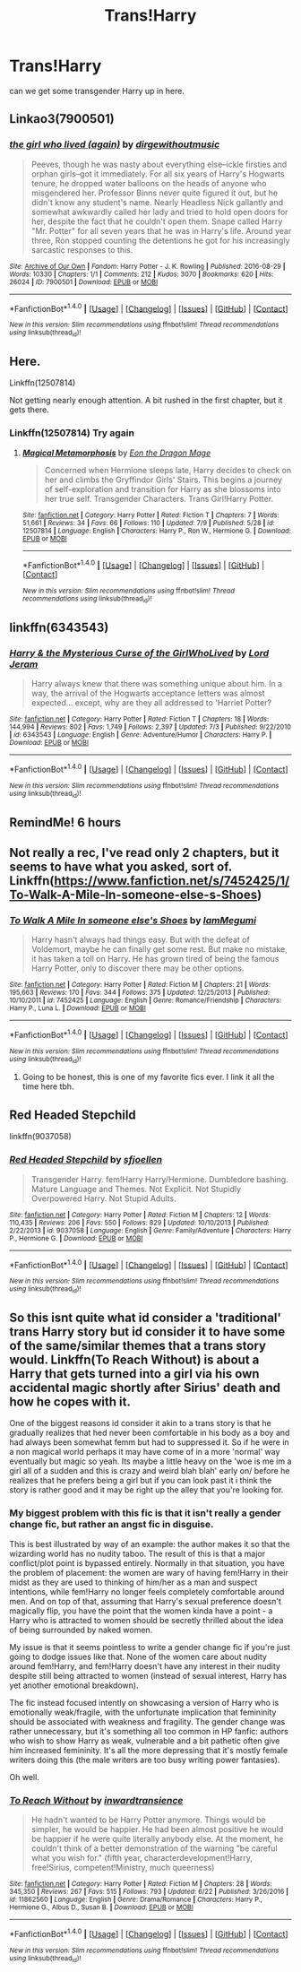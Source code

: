 #+TITLE: Trans!Harry

* Trans!Harry
:PROPERTIES:
:Author: ksense2016
:Score: 6
:DateUnix: 1499968325.0
:DateShort: 2017-Jul-13
:END:
can we get some transgender Harry up in here.


** Linkao3(7900501)
:PROPERTIES:
:Author: N-nebulosa
:Score: 7
:DateUnix: 1499974842.0
:DateShort: 2017-Jul-14
:END:

*** [[http://archiveofourown.org/works/7900501][*/the girl who lived (again)/*]] by [[http://www.archiveofourown.org/users/dirgewithoutmusic/pseuds/dirgewithoutmusic][/dirgewithoutmusic/]]

#+begin_quote
  Peeves, though he was nasty about everything else--ickle firsties and orphan girls--got it immediately. For all six years of Harry's Hogwarts tenure, he dropped water balloons on the heads of anyone who misgendered her. Professor Binns never quite figured it out, but he didn't know any student's name. Nearly Headless Nick gallantly and somewhat awkwardly called her lady and tried to hold open doors for her, despite the fact that he couldn't open them. Snape called Harry "Mr. Potter" for all seven years that he was in Harry's life. Around year three, Ron stopped counting the detentions he got for his increasingly sarcastic responses to this.
#+end_quote

^{/Site/: [[http://www.archiveofourown.org/][Archive of Our Own]] *|* /Fandom/: Harry Potter - J. K. Rowling *|* /Published/: 2016-08-29 *|* /Words/: 10330 *|* /Chapters/: 1/1 *|* /Comments/: 212 *|* /Kudos/: 3070 *|* /Bookmarks/: 620 *|* /Hits/: 26024 *|* /ID/: 7900501 *|* /Download/: [[http://archiveofourown.org/downloads/di/dirgewithoutmusic/7900501/the%20girl%20who%20lived%20again.epub?updated_at=1472438423][EPUB]] or [[http://archiveofourown.org/downloads/di/dirgewithoutmusic/7900501/the%20girl%20who%20lived%20again.mobi?updated_at=1472438423][MOBI]]}

--------------

*FanfictionBot*^{1.4.0} *|* [[[https://github.com/tusing/reddit-ffn-bot/wiki/Usage][Usage]]] | [[[https://github.com/tusing/reddit-ffn-bot/wiki/Changelog][Changelog]]] | [[[https://github.com/tusing/reddit-ffn-bot/issues/][Issues]]] | [[[https://github.com/tusing/reddit-ffn-bot/][GitHub]]] | [[[https://www.reddit.com/message/compose?to=tusing][Contact]]]

^{/New in this version: Slim recommendations using/ ffnbot!slim! /Thread recommendations using/ linksub(thread_id)!}
:PROPERTIES:
:Author: FanfictionBot
:Score: 2
:DateUnix: 1499974889.0
:DateShort: 2017-Jul-14
:END:


** Here.

Linkffn(12507814)

Not getting nearly enough attention. A bit rushed in the first chapter, but it gets there.
:PROPERTIES:
:Author: LeadVonE
:Score: 5
:DateUnix: 1499971685.0
:DateShort: 2017-Jul-13
:END:

*** Linkffn(12507814) Try again
:PROPERTIES:
:Author: LeadVonE
:Score: 2
:DateUnix: 1499971798.0
:DateShort: 2017-Jul-13
:END:

**** [[http://www.fanfiction.net/s/12507814/1/][*/Magical Metamorphosis/*]] by [[https://www.fanfiction.net/u/1195888/Eon-the-Dragon-Mage][/Eon the Dragon Mage/]]

#+begin_quote
  Concerned when Hermione sleeps late, Harry decides to check on her and climbs the Gryffindor Girls' Stairs. This begins a journey of self-exploration and transition for Harry as she blossoms into her true self. Transgender Characters. Trans Girl!Harry Potter.
#+end_quote

^{/Site/: [[http://www.fanfiction.net/][fanfiction.net]] *|* /Category/: Harry Potter *|* /Rated/: Fiction T *|* /Chapters/: 7 *|* /Words/: 51,661 *|* /Reviews/: 34 *|* /Favs/: 66 *|* /Follows/: 110 *|* /Updated/: 7/9 *|* /Published/: 5/28 *|* /id/: 12507814 *|* /Language/: English *|* /Characters/: Harry P., Ron W., Hermione G. *|* /Download/: [[http://www.ff2ebook.com/old/ffn-bot/index.php?id=12507814&source=ff&filetype=epub][EPUB]] or [[http://www.ff2ebook.com/old/ffn-bot/index.php?id=12507814&source=ff&filetype=mobi][MOBI]]}

--------------

*FanfictionBot*^{1.4.0} *|* [[[https://github.com/tusing/reddit-ffn-bot/wiki/Usage][Usage]]] | [[[https://github.com/tusing/reddit-ffn-bot/wiki/Changelog][Changelog]]] | [[[https://github.com/tusing/reddit-ffn-bot/issues/][Issues]]] | [[[https://github.com/tusing/reddit-ffn-bot/][GitHub]]] | [[[https://www.reddit.com/message/compose?to=tusing][Contact]]]

^{/New in this version: Slim recommendations using/ ffnbot!slim! /Thread recommendations using/ linksub(thread_id)!}
:PROPERTIES:
:Author: FanfictionBot
:Score: 4
:DateUnix: 1499971835.0
:DateShort: 2017-Jul-13
:END:


** linkffn(6343543)
:PROPERTIES:
:Author: NMR3
:Score: 3
:DateUnix: 1499975713.0
:DateShort: 2017-Jul-14
:END:

*** [[http://www.fanfiction.net/s/6343543/1/][*/Harry & the Mysterious Curse of the GirlWhoLived/*]] by [[https://www.fanfiction.net/u/13839/Lord-Jeram][/Lord Jeram/]]

#+begin_quote
  Harry always knew that there was something unique about him. In a way, the arrival of the Hogwarts acceptance letters was almost expected... except, why are they all addressed to 'Harriet Potter?
#+end_quote

^{/Site/: [[http://www.fanfiction.net/][fanfiction.net]] *|* /Category/: Harry Potter *|* /Rated/: Fiction T *|* /Chapters/: 18 *|* /Words/: 144,994 *|* /Reviews/: 802 *|* /Favs/: 1,749 *|* /Follows/: 2,397 *|* /Updated/: 7/3 *|* /Published/: 9/22/2010 *|* /id/: 6343543 *|* /Language/: English *|* /Genre/: Adventure/Humor *|* /Characters/: Harry P. *|* /Download/: [[http://www.ff2ebook.com/old/ffn-bot/index.php?id=6343543&source=ff&filetype=epub][EPUB]] or [[http://www.ff2ebook.com/old/ffn-bot/index.php?id=6343543&source=ff&filetype=mobi][MOBI]]}

--------------

*FanfictionBot*^{1.4.0} *|* [[[https://github.com/tusing/reddit-ffn-bot/wiki/Usage][Usage]]] | [[[https://github.com/tusing/reddit-ffn-bot/wiki/Changelog][Changelog]]] | [[[https://github.com/tusing/reddit-ffn-bot/issues/][Issues]]] | [[[https://github.com/tusing/reddit-ffn-bot/][GitHub]]] | [[[https://www.reddit.com/message/compose?to=tusing][Contact]]]

^{/New in this version: Slim recommendations using/ ffnbot!slim! /Thread recommendations using/ linksub(thread_id)!}
:PROPERTIES:
:Author: FanfictionBot
:Score: 1
:DateUnix: 1499975733.0
:DateShort: 2017-Jul-14
:END:


** RemindMe! 6 hours
:PROPERTIES:
:Author: UndergroundNerd
:Score: 1
:DateUnix: 1499969758.0
:DateShort: 2017-Jul-13
:END:


** Not really a rec, I've read only 2 chapters, but it seems to have what you asked, sort of.\\
Linkffn([[https://www.fanfiction.net/s/7452425/1/To-Walk-A-Mile-In-someone-else-s-Shoes]])
:PROPERTIES:
:Author: AnIndividualist
:Score: 1
:DateUnix: 1499972587.0
:DateShort: 2017-Jul-13
:END:

*** [[http://www.fanfiction.net/s/7452425/1/][*/To Walk A Mile In someone else's Shoes/*]] by [[https://www.fanfiction.net/u/2849085/IamMegumi][/IamMegumi/]]

#+begin_quote
  Harry hasn't always had things easy. But with the defeat of Voldemort, maybe he can finally get some rest. But make no mistake, it has taken a toll on Harry. He has grown tired of being the famous Harry Potter, only to discover there may be other options.
#+end_quote

^{/Site/: [[http://www.fanfiction.net/][fanfiction.net]] *|* /Category/: Harry Potter *|* /Rated/: Fiction M *|* /Chapters/: 21 *|* /Words/: 195,663 *|* /Reviews/: 170 *|* /Favs/: 344 *|* /Follows/: 375 *|* /Updated/: 12/25/2013 *|* /Published/: 10/10/2011 *|* /id/: 7452425 *|* /Language/: English *|* /Genre/: Romance/Friendship *|* /Characters/: Harry P., Luna L. *|* /Download/: [[http://www.ff2ebook.com/old/ffn-bot/index.php?id=7452425&source=ff&filetype=epub][EPUB]] or [[http://www.ff2ebook.com/old/ffn-bot/index.php?id=7452425&source=ff&filetype=mobi][MOBI]]}

--------------

*FanfictionBot*^{1.4.0} *|* [[[https://github.com/tusing/reddit-ffn-bot/wiki/Usage][Usage]]] | [[[https://github.com/tusing/reddit-ffn-bot/wiki/Changelog][Changelog]]] | [[[https://github.com/tusing/reddit-ffn-bot/issues/][Issues]]] | [[[https://github.com/tusing/reddit-ffn-bot/][GitHub]]] | [[[https://www.reddit.com/message/compose?to=tusing][Contact]]]

^{/New in this version: Slim recommendations using/ ffnbot!slim! /Thread recommendations using/ linksub(thread_id)!}
:PROPERTIES:
:Author: FanfictionBot
:Score: 1
:DateUnix: 1499972593.0
:DateShort: 2017-Jul-13
:END:

**** Going to be honest, this is one of my favorite fics ever. I link it all the time here tbh.
:PROPERTIES:
:Author: Werefoxz
:Score: 1
:DateUnix: 1500061422.0
:DateShort: 2017-Jul-15
:END:


** Red Headed Stepchild

linkffn(9037058)
:PROPERTIES:
:Author: Starfox5
:Score: 1
:DateUnix: 1500014575.0
:DateShort: 2017-Jul-14
:END:

*** [[http://www.fanfiction.net/s/9037058/1/][*/Red Headed Stepchild/*]] by [[https://www.fanfiction.net/u/2055056/sfjoellen][/sfjoellen/]]

#+begin_quote
  Transgender Harry. fem!Harry Harry/Hermione. Dumbledore bashing. Mature Language and Themes. Not Explicit. Not Stupidly Overpowered Harry. Not Stupid Adults.
#+end_quote

^{/Site/: [[http://www.fanfiction.net/][fanfiction.net]] *|* /Category/: Harry Potter *|* /Rated/: Fiction M *|* /Chapters/: 12 *|* /Words/: 110,435 *|* /Reviews/: 206 *|* /Favs/: 550 *|* /Follows/: 829 *|* /Updated/: 10/10/2013 *|* /Published/: 2/22/2013 *|* /id/: 9037058 *|* /Language/: English *|* /Genre/: Family/Adventure *|* /Characters/: Harry P., Hermione G. *|* /Download/: [[http://www.ff2ebook.com/old/ffn-bot/index.php?id=9037058&source=ff&filetype=epub][EPUB]] or [[http://www.ff2ebook.com/old/ffn-bot/index.php?id=9037058&source=ff&filetype=mobi][MOBI]]}

--------------

*FanfictionBot*^{1.4.0} *|* [[[https://github.com/tusing/reddit-ffn-bot/wiki/Usage][Usage]]] | [[[https://github.com/tusing/reddit-ffn-bot/wiki/Changelog][Changelog]]] | [[[https://github.com/tusing/reddit-ffn-bot/issues/][Issues]]] | [[[https://github.com/tusing/reddit-ffn-bot/][GitHub]]] | [[[https://www.reddit.com/message/compose?to=tusing][Contact]]]

^{/New in this version: Slim recommendations using/ ffnbot!slim! /Thread recommendations using/ linksub(thread_id)!}
:PROPERTIES:
:Author: FanfictionBot
:Score: 1
:DateUnix: 1500014583.0
:DateShort: 2017-Jul-14
:END:


** So this isnt quite what id consider a 'traditional' trans Harry story but id consider it to have some of the same/similar themes that a trans story would. Linkffn(To Reach Without) is about a Harry that gets turned into a girl via his own accidental magic shortly after Sirius' death and how he copes with it.

One of the biggest reasons id consider it akin to a trans story is that he gradually realizes that hed never been comfortable in his body as a boy and had always been somewhat femm but had to suppressed it. So if he were in a non magical world perhaps it may have come of in a more 'normal' way eventually but magic so yeah. Its maybe a little heavy on the 'woe is me im a girl all of a sudden and this is crazy and weird blah blah' early on/ before he realizes that he prefers being a girl but if you can look past it i think the story is rather good and it may be right up the alley that you're looking for.
:PROPERTIES:
:Author: MrOceanBear
:Score: 1
:DateUnix: 1499971328.0
:DateShort: 2017-Jul-13
:END:

*** My biggest problem with this fic is that it isn't really a gender change fic, but rather an angst fic in disguise.

This is best illustrated by way of an example: the author makes it so that the wizarding world has no nudity taboo. The result of this is that a major conflict/plot point is bypassed entirely. Normally in that situation, you have the problem of placement: the women are wary of having fem!Harry in their midst as they are used to thinking of him/her as a man and suspect intentions, while fem!Harry no longer feels completely comfortable around men. And on top of that, assuming that Harry's sexual preference doesn't magically flip, you have the point that the women kinda have a point - a Harry who is attracted to women should be secretly thrilled about the idea of being surrounded by naked women.

My issue is that it seems pointless to write a gender change fic if you're just going to dodge issues like that. None of the women care about nudity around fem!Harry, and fem!Harry doesn't have any interest in their nudity despite still being attracted to women (instead of sexual interest, Harry has yet another emotional breakdown).

The fic instead focused intently on showcasing a version of Harry who is emotionally weak/fragile, with the unfortunate implication that femininity should be associated with weakness and fragility. The gender change was rather unnecessary, but it's something all too common in HP fanfic: authors who wish to show Harry as weak, vulnerable and a bit pathetic often give him increased femininity. It's all the more depressing that it's mostly female writers doing this (the male writers are too busy writing power fantasies).

Oh well.
:PROPERTIES:
:Author: Taure
:Score: 8
:DateUnix: 1499977033.0
:DateShort: 2017-Jul-14
:END:


*** [[http://www.fanfiction.net/s/11862560/1/][*/To Reach Without/*]] by [[https://www.fanfiction.net/u/4677330/inwardtransience][/inwardtransience/]]

#+begin_quote
  He hadn't wanted to be Harry Potter anymore. Things would be simpler, he would be happier. He had been almost positive he would be happier if he were quite literally anybody else. At the moment, he couldn't think of a better demonstration of the warning "be careful what you wish for." (fifth year, characterdevelopment!Harry, free!Sirius, competent!Ministry, much queerness)
#+end_quote

^{/Site/: [[http://www.fanfiction.net/][fanfiction.net]] *|* /Category/: Harry Potter *|* /Rated/: Fiction M *|* /Chapters/: 28 *|* /Words/: 345,350 *|* /Reviews/: 267 *|* /Favs/: 515 *|* /Follows/: 793 *|* /Updated/: 6/22 *|* /Published/: 3/26/2016 *|* /id/: 11862560 *|* /Language/: English *|* /Genre/: Drama/Romance *|* /Characters/: Harry P., Hermione G., Albus D., Susan B. *|* /Download/: [[http://www.ff2ebook.com/old/ffn-bot/index.php?id=11862560&source=ff&filetype=epub][EPUB]] or [[http://www.ff2ebook.com/old/ffn-bot/index.php?id=11862560&source=ff&filetype=mobi][MOBI]]}

--------------

*FanfictionBot*^{1.4.0} *|* [[[https://github.com/tusing/reddit-ffn-bot/wiki/Usage][Usage]]] | [[[https://github.com/tusing/reddit-ffn-bot/wiki/Changelog][Changelog]]] | [[[https://github.com/tusing/reddit-ffn-bot/issues/][Issues]]] | [[[https://github.com/tusing/reddit-ffn-bot/][GitHub]]] | [[[https://www.reddit.com/message/compose?to=tusing][Contact]]]

^{/New in this version: Slim recommendations using/ ffnbot!slim! /Thread recommendations using/ linksub(thread_id)!}
:PROPERTIES:
:Author: FanfictionBot
:Score: 1
:DateUnix: 1499971340.0
:DateShort: 2017-Jul-13
:END:
